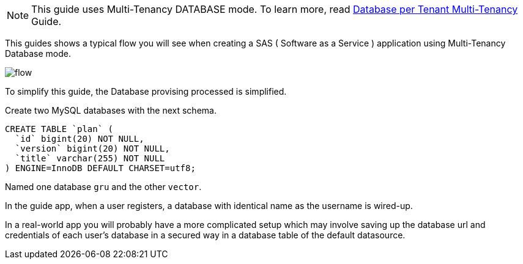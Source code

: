 NOTE: This guide uses Multi-Tenancy DATABASE mode. To learn more, read http://guides.grails.org/database-per-tenant/guide/index.html[Database per Tenant Multi-Tenancy] Guide.

This guides shows a typical flow you will see when creating a SAS ( Software as a Service ) application using
Multi-Tenancy Database mode.

image::flow.png[]

To simplify this guide, the Database provising processed is simplified.

Create two MySQL databases with the next schema.

[source, sql]
----
CREATE TABLE `plan` (
  `id` bigint(20) NOT NULL,
  `version` bigint(20) NOT NULL,
  `title` varchar(255) NOT NULL
) ENGINE=InnoDB DEFAULT CHARSET=utf8;
----

Named one database `gru` and the other `vector`.

In the guide app, when a user registers, a database with identical name as the username is wired-up.

In a real-world app you will probably have a more complicated setup which may involve saving up the database url and credentials of each
user's database in a secured way in a database table of the default datasource.
